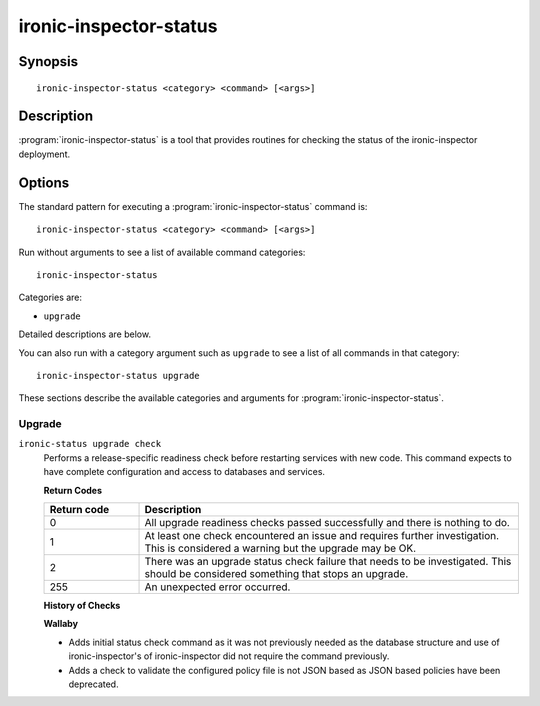 =======================
ironic-inspector-status
=======================

Synopsis
========

::

  ironic-inspector-status <category> <command> [<args>]

Description
===========

:program:`ironic-inspector-status` is a tool that provides routines for
checking the status of the ironic-inspector deployment.

Options
=======

The standard pattern for executing a :program:`ironic-inspector-status`
command is::

    ironic-inspector-status <category> <command> [<args>]

Run without arguments to see a list of available command categories::

    ironic-inspector-status

Categories are:

* ``upgrade``

Detailed descriptions are below.

You can also run with a category argument such as ``upgrade`` to see a list of
all commands in that category::

    ironic-inspector-status upgrade

These sections describe the available categories and arguments for
:program:`ironic-inspector-status`.

Upgrade
~~~~~~~

.. _ironic-inspector-status-checks:

``ironic-status upgrade check``
  Performs a release-specific readiness check before restarting services with
  new code. This command expects to have complete configuration and access
  to databases and services.

  **Return Codes**

  .. list-table::
     :widths: 20 80
     :header-rows: 1

     * - Return code
       - Description
     * - 0
       - All upgrade readiness checks passed successfully and there is nothing
         to do.
     * - 1
       - At least one check encountered an issue and requires further
         investigation. This is considered a warning but the upgrade may be OK.
     * - 2
       - There was an upgrade status check failure that needs to be
         investigated. This should be considered something that stops an
         upgrade.
     * - 255
       - An unexpected error occurred.

  **History of Checks**

  **Wallaby**

  * Adds initial status check command as it was not previously needed
    as the database structure and use of ironic-inspector's of
    ironic-inspector did not require the command previously.
  * Adds a check to validate the configured policy file is not JSON
    based as JSON based policies have been deprecated.

